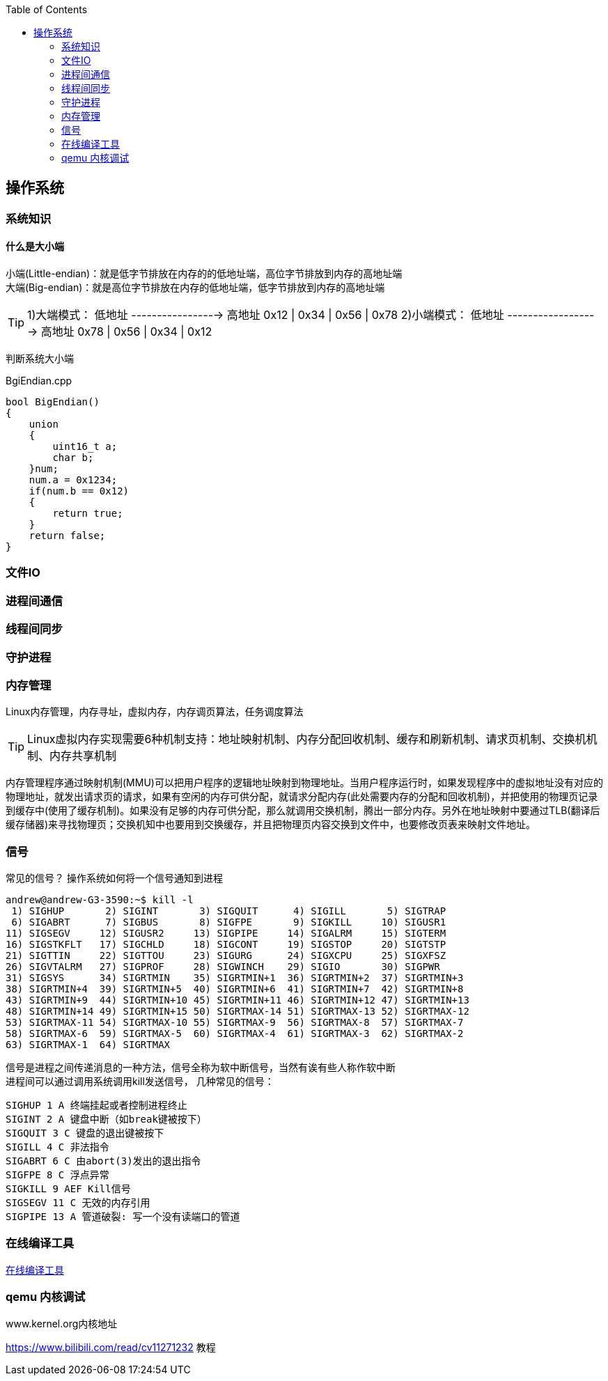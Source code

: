 
:toc:

:icons: font


:path: Linux/
:imagesdir: ../image/

// 只有book调用的时候才会走到这里
ifdef::rootpath[]
:imagesdir: {rootpath}{path}{imagesdir}
endif::rootpath[]

== 操作系统


=== 系统知识

==== 什么是大小端

小端(Little-endian)：就是低字节排放在内存的的低地址端，高位字节排放到内存的高地址端 +
大端(Big-endian)：就是高位字节排放在内存的低地址端，低字节排放到内存的高地址端

[TIP]
1)大端模式：
低地址 -----------------> 高地址
0x12  |  0x34  |  0x56  |  0x78
2)小端模式：
低地址 ------------------> 高地址
0x78  |  0x56  |  0x34  |  0x12

判断系统大小端

.BgiEndian.cpp
[source, cpp]
----
bool BigEndian()
{
    union
    {
        uint16_t a;
        char b;
    }num;
    num.a = 0x1234;
    if(num.b == 0x12)
    {
        return true;
    }
    return false;
}
----






=== 文件IO









=== 进程间通信







=== 线程间同步







=== 守护进程

















=== 内存管理

Linux内存管理，内存寻址，虚拟内存，内存调页算法，任务调度算法

[TIP]
Linux虚拟内存实现需要6种机制支持：地址映射机制、内存分配回收机制、缓存和刷新机制、请求页机制、交换机机制、内存共享机制

内存管理程序通过映射机制(MMU)可以把用户程序的逻辑地址映射到物理地址。当用户程序运行时，如果发现程序中的虚拟地址没有对应的物理地址，就发出请求页的请求，如果有空闲的内存可供分配，就请求分配内存(此处需要内存的分配和回收机制)，并把使用的物理页记录到缓存中(使用了缓存机制)。如果没有足够的内存可供分配，那么就调用交换机制，腾出一部分内存。另外在地址映射中要通过TLB(翻译后缓存储器)来寻找物理页；交换机知中也要用到交换缓存，并且把物理页内容交换到文件中，也要修改页表来映射文件地址。





=== 信号
常见的信号？ 操作系统如何将一个信号通知到进程

[source, bash]
----
andrew@andrew-G3-3590:~$ kill -l
 1) SIGHUP	 2) SIGINT	 3) SIGQUIT	 4) SIGILL	 5) SIGTRAP
 6) SIGABRT	 7) SIGBUS	 8) SIGFPE	 9) SIGKILL	10) SIGUSR1
11) SIGSEGV	12) SIGUSR2	13) SIGPIPE	14) SIGALRM	15) SIGTERM
16) SIGSTKFLT	17) SIGCHLD	18) SIGCONT	19) SIGSTOP	20) SIGTSTP
21) SIGTTIN	22) SIGTTOU	23) SIGURG	24) SIGXCPU	25) SIGXFSZ
26) SIGVTALRM	27) SIGPROF	28) SIGWINCH	29) SIGIO	30) SIGPWR
31) SIGSYS	34) SIGRTMIN	35) SIGRTMIN+1	36) SIGRTMIN+2	37) SIGRTMIN+3
38) SIGRTMIN+4	39) SIGRTMIN+5	40) SIGRTMIN+6	41) SIGRTMIN+7	42) SIGRTMIN+8
43) SIGRTMIN+9	44) SIGRTMIN+10	45) SIGRTMIN+11	46) SIGRTMIN+12	47) SIGRTMIN+13
48) SIGRTMIN+14	49) SIGRTMIN+15	50) SIGRTMAX-14	51) SIGRTMAX-13	52) SIGRTMAX-12
53) SIGRTMAX-11	54) SIGRTMAX-10	55) SIGRTMAX-9	56) SIGRTMAX-8	57) SIGRTMAX-7
58) SIGRTMAX-6	59) SIGRTMAX-5	60) SIGRTMAX-4	61) SIGRTMAX-3	62) SIGRTMAX-2
63) SIGRTMAX-1	64) SIGRTMAX
----
信号是进程之间传递消息的一种方法，信号全称为软中断信号，当然有诶有些人称作软中断 +
进程间可以通过调用系统调用kill发送信号，
[red]#几种常见的信号#：

[source, bash]
----
SIGHUP 1 A 终端挂起或者控制进程终止
SIGINT 2 A 键盘中断（如break键被按下）
SIGQUIT 3 C 键盘的退出键被按下
SIGILL 4 C 非法指令
SIGABRT 6 C 由abort(3)发出的退出指令
SIGFPE 8 C 浮点异常
SIGKILL 9 AEF Kill信号
SIGSEGV 11 C 无效的内存引用
SIGPIPE 13 A 管道破裂: 写一个没有读端口的管道
----


=== 在线编译工具

https://www.godbolt.org[在线编译工具]





=== qemu 内核调试

www.kernel.org内核地址


https://www.bilibili.com/read/cv11271232 教程











